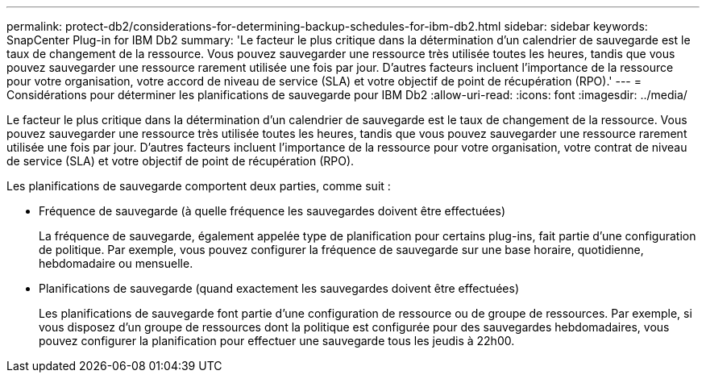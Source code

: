 ---
permalink: protect-db2/considerations-for-determining-backup-schedules-for-ibm-db2.html 
sidebar: sidebar 
keywords: SnapCenter Plug-in for IBM Db2 
summary: 'Le facteur le plus critique dans la détermination d’un calendrier de sauvegarde est le taux de changement de la ressource.  Vous pouvez sauvegarder une ressource très utilisée toutes les heures, tandis que vous pouvez sauvegarder une ressource rarement utilisée une fois par jour.  D’autres facteurs incluent l’importance de la ressource pour votre organisation, votre accord de niveau de service (SLA) et votre objectif de point de récupération (RPO).' 
---
= Considérations pour déterminer les planifications de sauvegarde pour IBM Db2
:allow-uri-read: 
:icons: font
:imagesdir: ../media/


[role="lead"]
Le facteur le plus critique dans la détermination d’un calendrier de sauvegarde est le taux de changement de la ressource.  Vous pouvez sauvegarder une ressource très utilisée toutes les heures, tandis que vous pouvez sauvegarder une ressource rarement utilisée une fois par jour.  D’autres facteurs incluent l’importance de la ressource pour votre organisation, votre contrat de niveau de service (SLA) et votre objectif de point de récupération (RPO).

Les planifications de sauvegarde comportent deux parties, comme suit :

* Fréquence de sauvegarde (à quelle fréquence les sauvegardes doivent être effectuées)
+
La fréquence de sauvegarde, également appelée type de planification pour certains plug-ins, fait partie d'une configuration de politique.  Par exemple, vous pouvez configurer la fréquence de sauvegarde sur une base horaire, quotidienne, hebdomadaire ou mensuelle.

* Planifications de sauvegarde (quand exactement les sauvegardes doivent être effectuées)
+
Les planifications de sauvegarde font partie d’une configuration de ressource ou de groupe de ressources.  Par exemple, si vous disposez d'un groupe de ressources dont la politique est configurée pour des sauvegardes hebdomadaires, vous pouvez configurer la planification pour effectuer une sauvegarde tous les jeudis à 22h00.


